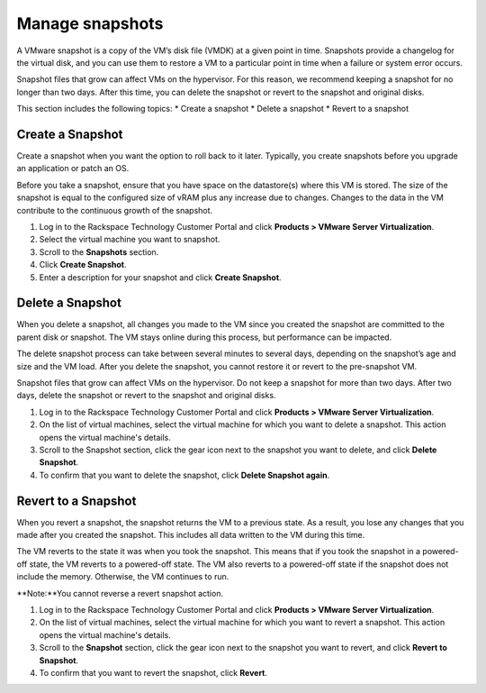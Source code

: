 .. _manage-snapshots:

================
Manage snapshots
================

A VMware snapshot is a copy of the VM’s disk file (VMDK) at a given point
in time. Snapshots provide a changelog for the virtual disk, and you can
use them to restore a VM to a particular point in time when a failure or 
system error occurs.

Snapshot files that grow can affect VMs on the hypervisor. For this reason,
we recommend keeping a snapshot for no longer than two days. After this 
time, you can delete the snapshot or revert to the snapshot and
original disks.

This section includes the following topics:
* Create a snapshot
* Delete a snapshot
* Revert to a snapshot


.. _create-a-snapshot:


Create a Snapshot
-----------------


Create a snapshot when you want the option to roll back to it later.
Typically, you create snapshots before you upgrade an application or 
patch an OS.

Before you take a snapshot, ensure that you have space on the datastore(s)
where this VM is stored. The size of the snapshot is equal to the
configured size of vRAM plus any increase due to changes. Changes to
the data in the VM contribute to the continuous growth of the snapshot.

1. Log in to the Rackspace Technology Customer Portal and click
   **Products > VMware Server Virtualization**.
2. Select the virtual machine you want to snapshot.
3. Scroll to the **Snapshots** section.
4. Click **Create Snapshot**.
5. Enter a description for your snapshot and click **Create Snapshot**.



.. _delete-a-snapshot:


Delete a Snapshot
-----------------


When you delete a snapshot, all changes you made to the VM since you
created the snapshot are committed to the parent disk or snapshot.
The VM stays online during this process, but performance can be impacted.

The delete snapshot process can take between several minutes
to several days, depending on the snapshot’s age and size and the
VM load. After you delete the snapshot, you cannot restore it or revert
to the pre-snapshot VM.

Snapshot files that grow can affect VMs on the hypervisor. Do not keep a
snapshot for more than two days. After two days, delete the snapshot or
revert to the snapshot and original disks.

1. Log in to the Rackspace Technology Customer Portal and click
   **Products > VMware Server Virtualization**.
2. On the list of virtual machines, select the virtual machine for which
   you want to delete a snapshot.
   This action opens the virtual machine's details.
3. Scroll to the Snapshot section, click the gear icon next to the snapshot
   you want to delete, and click **Delete Snapshot**.
4. To confirm that you want to delete the snapshot, click
   **Delete Snapshot again**.



.. _revert-to-a-snapshot:


Revert to a Snapshot
--------------------


When you revert a snapshot, the snapshot returns the VM to a previous state.
As a result, you lose any changes that you made after you created
the snapshot. This includes all data written to the VM during this time.

The VM reverts to the state it was when you took the snapshot. This means
that if you took the snapshot in a powered-off state, the VM reverts to a 
powered-off state. The VM also reverts to a powered-off state if
the snapshot does not include the memory. Otherwise, the VM continues 
to run.

**Note:**You cannot reverse a revert snapshot action.

1. Log in to the Rackspace Technology Customer Portal and click
   **Products > VMware Server Virtualization**.
2. On the list of virtual machines, select the virtual machine for which
   you want to revert a snapshot.
   This action opens the virtual machine's details.
3. Scroll to the **Snapshot** section, click the gear icon next to the snapshot
   you want to revert, and click **Revert to Snapshot**.
4. To confirm that you want to revert the snapshot, click **Revert**.


































